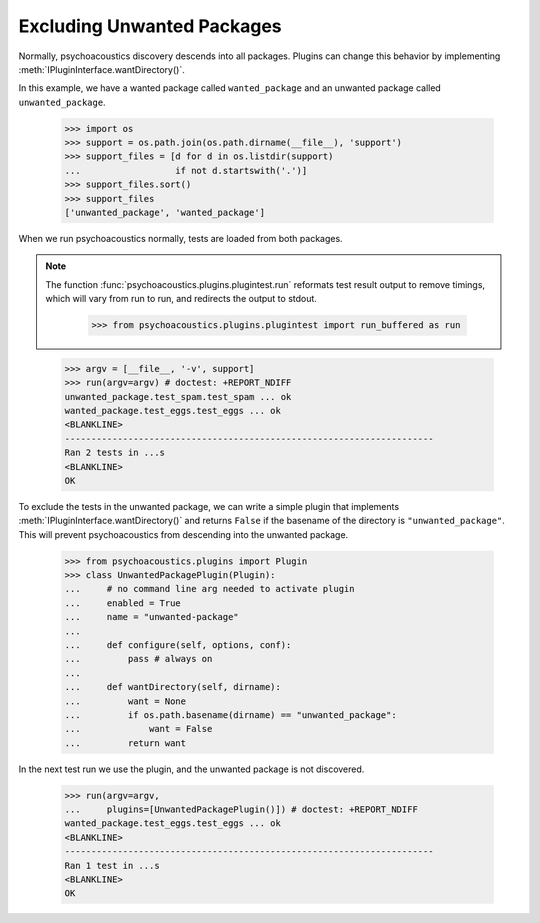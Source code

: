 Excluding Unwanted Packages
---------------------------

Normally, psychoacoustics discovery descends into all packages. Plugins can
change this behavior by implementing :meth:`IPluginInterface.wantDirectory()`.

In this example, we have a wanted package called ``wanted_package``
and an unwanted package called ``unwanted_package``. 

    >>> import os
    >>> support = os.path.join(os.path.dirname(__file__), 'support')
    >>> support_files = [d for d in os.listdir(support)
    ...                  if not d.startswith('.')]
    >>> support_files.sort()
    >>> support_files
    ['unwanted_package', 'wanted_package']

When we run psychoacoustics normally, tests are loaded from both packages. 

.. Note ::

   The function :func:`psychoacoustics.plugins.plugintest.run` reformats test result
   output to remove timings, which will vary from run to run, and
   redirects the output to stdout.

    >>> from psychoacoustics.plugins.plugintest import run_buffered as run

..

    >>> argv = [__file__, '-v', support]
    >>> run(argv=argv) # doctest: +REPORT_NDIFF
    unwanted_package.test_spam.test_spam ... ok
    wanted_package.test_eggs.test_eggs ... ok
    <BLANKLINE>
    ----------------------------------------------------------------------
    Ran 2 tests in ...s
    <BLANKLINE>
    OK

To exclude the tests in the unwanted package, we can write a simple
plugin that implements :meth:`IPluginInterface.wantDirectory()` and returns ``False`` if
the basename of the directory is ``"unwanted_package"``. This will
prevent psychoacoustics from descending into the unwanted package.

    >>> from psychoacoustics.plugins import Plugin
    >>> class UnwantedPackagePlugin(Plugin):
    ...     # no command line arg needed to activate plugin
    ...     enabled = True
    ...     name = "unwanted-package"
    ...     
    ...     def configure(self, options, conf):
    ...         pass # always on
    ...     
    ...     def wantDirectory(self, dirname):
    ...         want = None
    ...         if os.path.basename(dirname) == "unwanted_package":
    ...             want = False
    ...         return want

In the next test run we use the plugin, and the unwanted package is
not discovered.

    >>> run(argv=argv,
    ...     plugins=[UnwantedPackagePlugin()]) # doctest: +REPORT_NDIFF    
    wanted_package.test_eggs.test_eggs ... ok
    <BLANKLINE>
    ----------------------------------------------------------------------
    Ran 1 test in ...s
    <BLANKLINE>
    OK